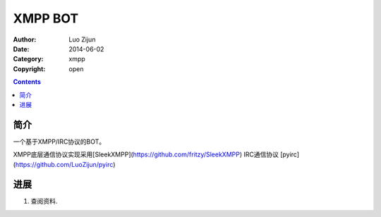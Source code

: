 XMPP BOT
===================

:Author: Luo Zijun
:Date: 2014-06-02
:Category: xmpp
:Copyright: open


.. contents::

简介
---------------------------------

一个基于XMPP/IRC协议的BOT。

XMPP底层通信协议实现采用[SleekXMPP](https://github.com/fritzy/SleekXMPP)
IRC通信协议  [pyirc](https://github.com/LuoZijun/pyirc)



进展
-------------------------------

1.  查阅资料.